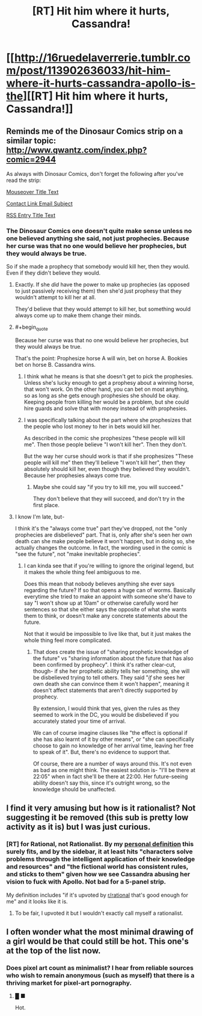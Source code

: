 #+TITLE: [RT] Hit him where it hurts, Cassandra!

* [[http://16ruedelaverrerie.tumblr.com/post/113902636033/hit-him-where-it-hurts-cassandra-apollo-is-the][[RT] Hit him where it hurts, Cassandra!]]
:PROPERTIES:
:Author: blazinghand
:Score: 123
:DateUnix: 1491811913.0
:END:

** Reminds me of the Dinosaur Comics strip on a similar topic: [[http://www.qwantz.com/index.php?comic=2944]]

As always with Dinosaur Comics, don't forget the following after you've read the strip:

[[#s][Mouseover Title Text]]

[[#s][Contact Link Email Subject]]

[[#s][RSS Entry Title Text]]
:PROPERTIES:
:Author: blazinghand
:Score: 28
:DateUnix: 1491811958.0
:END:

*** The Dinosaur Comics one doesn't quite make sense unless no one believed anything she said, not just prophecies. Because her curse was that no one would believe her prophecies, but they would always be true.

So if she made a prophecy that somebody would kill her, then they would. Even if they didn't believe they would.
:PROPERTIES:
:Author: Fresh_C
:Score: 15
:DateUnix: 1491839107.0
:END:

**** Exactly. If she /did/ have the power to make up prophecies (as opposed to just passively receiving them) then she'd just prophesy that they wouldn't attempt to kill her at all.

They'd believe that they would attempt to kill her, but something would always come up to make them change their minds.
:PROPERTIES:
:Author: ZeroNihilist
:Score: 10
:DateUnix: 1491844190.0
:END:


**** #+begin_quote
  Because her curse was that no one would believe her prophecies, but they would always be true.
#+end_quote

That's the point: Prophesize horse A will win, bet on horse A. Bookies bet on horse B. Cassandra wins.
:PROPERTIES:
:Author: rhaps0dy4
:Score: 3
:DateUnix: 1491844284.0
:END:

***** I think what he means is that she doesn't get to pick the prophesies. Unless she's lucky enough to get a prophesy about a winning horse, that won't work. On the other hand, you can bet on most anything, so as long as she gets enough prophesies she should be okay. Keeping people from killing her would be a problem, but she could hire guards and solve that with money instead of with prophesies.
:PROPERTIES:
:Author: DCarrier
:Score: 10
:DateUnix: 1491846618.0
:END:


***** I was specifically talking about the part where she prophesizes that the people who lost money to her in bets would kill her.

As described in the comic she prophesizes "these people will kill me". Then those people believe "I won't kill her". Then they don't.

But the way her curse should work is that if she prophesizes "These people will kill me" then they'll believe "I won't kill her", then they absolutely should kill her, even though they believed they wouldn't. Because her prophesies always come true.
:PROPERTIES:
:Author: Fresh_C
:Score: 7
:DateUnix: 1491854716.0
:END:

****** Maybe she could say "if you try to kill me, you will succeed."

They don't believe that they will succeed, and don't try in the first place.
:PROPERTIES:
:Score: 3
:DateUnix: 1494815549.0
:END:


**** I know I'm late, but-

I think it's the "always come true" part they've dropped, not the "only prophecies are disbelieved" part. That is, only after she's seen her own death can she make people believe it won't happen, but in doing so, she actually changes the outcome. In fact, the wording used in the comic is "see the future", not "make inevitable prophecies".
:PROPERTIES:
:Author: LupoCani
:Score: 2
:DateUnix: 1492037324.0
:END:

***** I can kinda see that if you're willing to ignore the original legend, but it makes the whole thing feel ambiguous to me.

Does this mean that nobody believes anything she ever says regarding the future? If so that opens a huge can of worms. Basically everytime she tried to make an appoint with someone she'd have to say "I won't show up at 10am" or otherwise carefully word her sentences so that she either says the opposite of what she wants them to think, or doesn't make any concrete statements about the future.

Not that it would be impossible to live like that, but it just makes the whole thing feel more complicated.
:PROPERTIES:
:Author: Fresh_C
:Score: 2
:DateUnix: 1492038522.0
:END:

****** That does create the issue of "sharing prophetic knowledge of the future" vs "sharing information about the future that has also been confirmed by prophecy". I think it's rather clear-cut, though- if she her prophetic ability tells her something, she will be disbelieved trying to tell others. They said "/if/ she sees her own death she can convince them it won't happen", meaning it doesn't affect statements that aren't directly supported by prophecy.

By extension, I would think that yes, given the rules as they seemed to work in the DC, you would be disbelieved if you accurately stated your time of arrival.

We can of course​ imagine clauses like "the effect is optional if she has also learnt of it by other means", or "she can specifically choose to gain no knowledge of her arrival time, leaving her free to speak of it". But, there's no evidence to support that.

Of course, there are a number of ways around this. It's not even as bad as one might think. The easiest solution is- "I'll be there at 22:05" when in fact she'll be there at 22:00. Her future-seeing ability doesn't say this, since it's outright wrong, so the knowledge should be unaffected.
:PROPERTIES:
:Author: LupoCani
:Score: 2
:DateUnix: 1492039707.0
:END:


** I find it very amusing but how is it rationalist? Not suggesting it be removed (this sub is pretty low activity as it is) but I was just curious.
:PROPERTIES:
:Author: Kishoto
:Score: 5
:DateUnix: 1491874909.0
:END:

*** [RT] for Rational, not Rationalist. By my [[https://forums.sufficientvelocity.com/threads/why-rational-fiction-is-inherently-problematic.34730/page-54#post-7592741][personal definition]] this surely fits, and by the sidebar, it at least hits "characters solve problems through the intelligent application of their knowledge and resources" and "the fictional world has consistent rules, and sticks to them" given how we see Cassandra abusing her vision to fuck with Apollo. Not bad for a 5-panel strip.

My definition includes "if it's upvoted by [[/r/rational][r/rational]] that's good enough for me" and it looks like it is.
:PROPERTIES:
:Author: blazinghand
:Score: 7
:DateUnix: 1491876138.0
:END:

**** To be fair, I upvoted it but I wouldn't exactly call myself a rationalist.
:PROPERTIES:
:Author: abcd_z
:Score: 1
:DateUnix: 1491897950.0
:END:


** I often wonder what the most minimal drawing of a girl would be that could still be hot. This one's at the top of the list now.
:PROPERTIES:
:Author: ywecur
:Score: 11
:DateUnix: 1491838865.0
:END:

*** Does pixel art count as minimalist? I hear from reliable sources who wish to remain anonymous (such as myself) that there is a thriving market for pixel-art pornography.
:PROPERTIES:
:Author: duskulldoll
:Score: 2
:DateUnix: 1491864236.0
:END:

**** █ ■

Hot.
:PROPERTIES:
:Author: abcd_z
:Score: 3
:DateUnix: 1491897287.0
:END:

